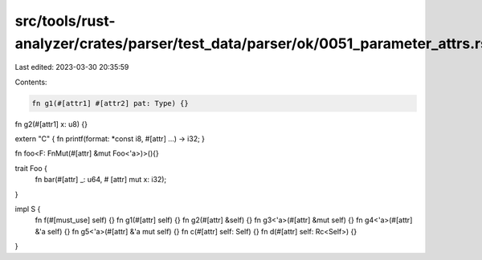 src/tools/rust-analyzer/crates/parser/test_data/parser/ok/0051_parameter_attrs.rs
=================================================================================

Last edited: 2023-03-30 20:35:59

Contents:

.. code-block:: rs

    fn g1(#[attr1] #[attr2] pat: Type) {}
fn g2(#[attr1] x: u8) {}

extern "C" { fn printf(format: *const i8, #[attr] ...) -> i32; }

fn foo<F: FnMut(#[attr] &mut Foo<'a>)>(){}

trait Foo {
    fn bar(#[attr] _: u64, # [attr] mut x: i32);
}

impl S {
     fn f(#[must_use] self) {}
     fn g1(#[attr] self) {}
     fn g2(#[attr] &self) {}
     fn g3<'a>(#[attr] &mut self) {}
     fn g4<'a>(#[attr] &'a self) {}
     fn g5<'a>(#[attr] &'a mut self) {}
     fn c(#[attr] self: Self) {}
     fn d(#[attr] self: Rc<Self>) {}
}

